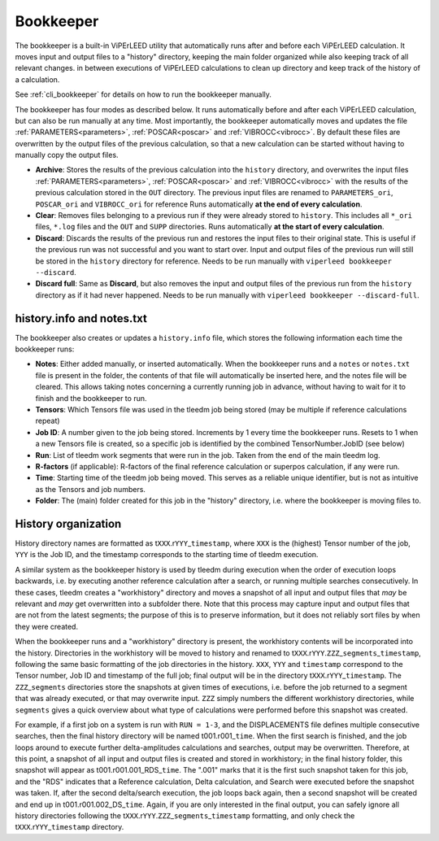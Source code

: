 .. _bookkeeper:

Bookkeeper
==========

The bookkeeper is a built-in ViPErLEED utility that automatically runs after and
before each ViPErLEED calculation.
It moves input and output files to a "history" directory, keeping the main
folder organized while also keeping track of all relevant changes.
in between executions of ViPErLEED calculations to clean up directory and keep track of the history of a calculation.

See :ref:`cli_bookkeeper` for details on how to run the bookkeeper manually.

The bookkeeper has four modes as described below.
It runs automatically before and after each ViPErLEED calculation, but can also be run manually at any time.
Most importantly, the bookkeeper automatically moves and updates the file
:ref:`PARAMETERS<parameters>`, :ref:`POSCAR<poscar>` and
:ref:`VIBROCC<vibrocc>`.
By default these files are overwritten by the output files of the previous calculation, so that a new calculation can
be started without having to manually copy the output files.

- **Archive**: Stores the results of the previous calculation into the 
  ``history`` directory, and overwrites the input files 
  :ref:`PARAMETERS<parameters>`, :ref:`POSCAR<poscar>` and
  :ref:`VIBROCC<vibrocc>` with the results of the previous calculation stored
  in the ``OUT`` directory. The previous input files are renamed to 
  ``PARAMETERS_ori``, ``POSCAR_ori`` and ``VIBROCC_ori`` for reference
  Runs automatically **at the end of every calculation**.

- **Clear**: Removes files belonging to a previous run if they were already
  stored to ``history``.
  This includes all ``*_ori`` files, ``*.log`` files and the ``OUT`` and
  ``SUPP`` directories.
  Runs automatically **at the start of every calculation**.

- **Discard**: Discards the results of the previous run and restores the input
  files to their original state.
  This is useful if the previous run was not successful and you want to start
  over.
  Input and output files of the previous run will still be stored in the 
  ``history`` directory for reference.
  Needs to be run manually with ``viperleed bookkeeper --discard``.

- **Discard full**: Same as **Discard**, but also removes the input and output
  files of the previous run from the ``history`` directory as if it had never
  happened.
  Needs to be run manually with ``viperleed bookkeeper --discard-full``.


.. versionchanged:: 0.12.0
    The bookkeeper behavior was overhauled and the names of the modes were changed.



.. _history_info:

history.info and notes.txt
--------------------------

The bookkeeper also creates or updates a ``history.info`` file, which
stores the following information each time the bookkeeper runs:

-  **Notes**: Either added manually, or inserted automatically. When the
   bookkeeper runs and a ``notes`` or ``notes.txt`` file is present in the
   folder, the contents of that file will automatically be inserted here,
   and the notes file will be cleared. This allows taking notes concerning
   a currently running job in advance, without having to wait for it to finish
   and the bookkeeper to run.
-  **Tensors**: Which Tensors file was used in the tleedm job being stored
   (may be multiple if reference calculations repeat)
-  **Job ID**: A number given to the job being stored. Increments by 1 every
   time the bookkeeper runs. Resets to 1 when a new Tensors file is created,
   so a specific job is identified by the combined TensorNumber.JobID (see
   below)
-  **Run**: List of tleedm work segments that were run in the job. Taken from
   the end of the main tleedm log.
-  **R-factors** (if applicable): R-factors of the final reference calculation
   or superpos calculation, if any were run.
-  **Time**: Starting time of the tleedm job being moved. This serves as a
   reliable unique identifier, but is not as intuitive as the Tensors and
   job numbers.
-  **Folder**: The (main) folder created for this job in the "history"
   directory, i.e. where the bookkeeper is moving files to.


.. _history_dir:

History organization
--------------------

History directory names are formatted as
t\ ``XXX``.r\ ``YYY``\ \_\ ``timestamp``,
where ``XXX`` is the (highest) Tensor number of the job,
``YYY`` is the Job ID, and the timestamp corresponds to
the starting time of tleedm execution.

A similar system as the bookkeeper history is used by tleedm during
execution when the order of execution loops backwards, i.e. by executing
another reference calculation after a search, or running multiple
searches consecutively.
In these cases, tleedm creates a "workhistory" directory and moves a
snapshot of all input and output files that *may* be relevant and *may*
get overwritten into a subfolder there. Note that this process may
capture input and output files that are not from the latest segments;
the purpose of this is to preserve information, but it does not reliably
sort files by when they were created.

When the bookkeeper runs and a "workhistory" directory is present, the
workhistory contents will be incorporated into the history.
Directories in the workhistory will be moved to history and renamed to
t\ ``XXX``.r\ ``YYY``.\ ``ZZZ``\ \_\ ``segments``\ \_\ ``timestamp``,
following the same basic formatting of the job directories in the
history.
``XXX``, ``YYY`` and ``timestamp`` correspond to the Tensor number, Job
ID and timestamp of the full job; final output will be in the directory
t\ ``XXX``.r\ ``YYY``\ \_\ ``timestamp``. The ``ZZZ``\ \_\ ``segments``
directories store the snapshots at given times of executions, i.e.
before the job returned to a segment that was already executed, or that
may overwrite input.
``ZZZ`` simply numbers the different workhistory directories, while
``segments`` gives a quick overview about what type of calculations were
performed before this snapshot was created.

For example, if a first job on a system is run with ``RUN = 1-3``, and
the DISPLACEMENTS file defines multiple consecutive searches, then the
final history directory will be named t001.r001\_\ ``time``.
When the first search is finished, and the job loops around to execute
further delta-amplitudes calculations and searches, output may be
overwritten.
Therefore, at this point, a snapshot of all input and output files is
created and stored in workhistory; in the final history folder, this
snapshot will appear as t001.r001.001_RDS\_\ ``time``. The ".001" marks
that it is the first such snapshot taken for this job, and the "RDS"
indicates that a Reference calculation, Delta calculation,
and Search were executed before the snapshot was taken.
If, after the second delta/search execution, the job loops back again,
then a second snapshot will be created and end up in t001.r001.002_DS\_\
``time``. Again, if you are only interested in the final output, you
can safely ignore all history directories following the t\ ``XXX``.r\
``YYY``.\ ``ZZZ``\ \_\ ``segments``\ \_\ ``timestamp`` formatting, and
only check the t\ ``XXX``.r\ ``YYY``\ \_\ ``timestamp`` directory.
